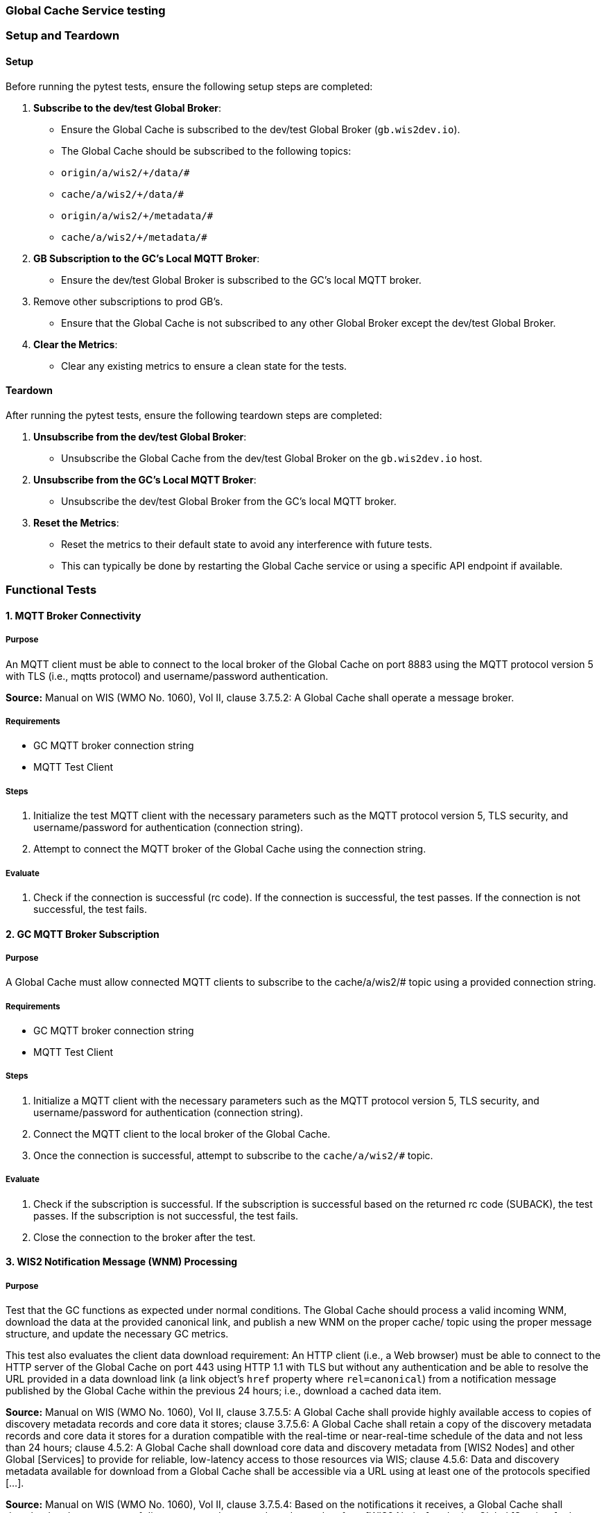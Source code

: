 [[global-cache-testing]]

=== Global Cache Service testing

[[global-cache-setup-teardown]]

=== Setup and Teardown

==== Setup

Before running the pytest tests, ensure the following setup steps are completed:

1. **Subscribe to the dev/test Global Broker**:
    - Ensure the Global Cache is subscribed to the dev/test Global Broker (`gb.wis2dev.io`).
    - The Global Cache should be subscribed to the following topics:
        - `origin/a/wis2/+/data/#`
        - `cache/a/wis2/+/data/#`
        - `origin/a/wis2/+/metadata/#`
        - `cache/a/wis2/+/metadata/#`

2. **GB Subscription to the GC's Local MQTT Broker**:
    - Ensure the dev/test Global Broker is subscribed to the GC's local MQTT broker.
3. Remove other subscriptions to prod GB's.
    - Ensure that the Global Cache is not subscribed to any other Global Broker except the dev/test Global Broker.

4. **Clear the Metrics**:
    - Clear any existing metrics to ensure a clean state for the tests.

==== Teardown

After running the pytest tests, ensure the following teardown steps are completed:

1. **Unsubscribe from the dev/test Global Broker**:
    - Unsubscribe the Global Cache from the dev/test Global Broker on the `gb.wis2dev.io` host.

2. **Unsubscribe from the GC's Local MQTT Broker**:
    - Unsubscribe the dev/test Global Broker from the GC's local MQTT broker.

3. **Reset the Metrics**:
    - Reset the metrics to their default state to avoid any interference with future tests.
    - This can typically be done by restarting the Global Cache service or using a specific API endpoint if available.

=== Functional Tests

==== 1. MQTT Broker Connectivity

===== Purpose
An MQTT client must be able to connect to the local broker of the Global Cache on port 8883 using the MQTT protocol version 5 with TLS (i.e., mqtts protocol) and username/password authentication.

*Source:* Manual on WIS (WMO No. 1060), Vol II, clause 3.7.5.2: A Global Cache shall operate a message broker.

===== Requirements
* GC MQTT broker connection string
* MQTT Test Client

===== Steps

. Initialize the test MQTT client with the necessary parameters such as the MQTT protocol version 5, TLS security, and username/password for authentication (connection string).
. Attempt to connect the MQTT broker of the Global Cache using the connection string.

===== Evaluate

. Check if the connection is successful (rc code). If the connection is successful, the test passes. If the connection is not successful, the test fails.

==== 2. GC MQTT Broker Subscription

===== Purpose
A Global Cache must allow connected MQTT clients to subscribe to the ++cache/a/wis2/#++ topic using a provided connection string.

===== Requirements
* GC MQTT broker connection string
* MQTT Test Client

===== Steps

. Initialize a MQTT client with the necessary parameters such as the MQTT protocol version 5, TLS security, and username/password for authentication (connection string).
. Connect the MQTT client to the local broker of the Global Cache.
. Once the connection is successful, attempt to subscribe to the `cache/a/wis2/#` topic.

===== Evaluate

. Check if the subscription is successful. If the subscription is successful based on the returned rc code (SUBACK), the test passes. If the subscription is not successful, the test fails.
. Close the connection to the broker after the test.


==== 3. WIS2 Notification Message (WNM) Processing

===== Purpose
Test that the GC functions as expected under normal conditions. The Global Cache should process a valid incoming WNM, download the data at the provided canonical link, and publish a new WNM on the proper ++cache/++ topic using the proper message structure, and update the necessary GC metrics.

This test also evaluates the client data download requirement: An HTTP client (i.e., a Web browser) must be able to connect to the HTTP server of the Global Cache on port 443 using HTTP 1.1 with TLS but without any authentication and be able to resolve the URL provided in a data download link (a link object's `href` property where `rel=canonical`) from a notification message published by the Global Cache within the previous 24 hours; i.e., download a cached data item.

*Source:* Manual on WIS (WMO No. 1060), Vol II, clause 3.7.5.5: A Global Cache shall provide highly available access to copies of discovery metadata records and core data it stores; clause 3.7.5.6: A Global Cache shall retain a copy of the discovery metadata records and core data it stores for a duration compatible with the real-time or near-real-time schedule of the data and not less than 24 hours; clause 4.5.2: A Global Cache shall download core data and discovery metadata from [WIS2 Nodes] and other Global [Services] to provide for reliable, low-latency access to those resources via WIS; clause 4.5.6: Data and discovery metadata available for download from a Global Cache shall be accessible via a URL using at least one of the protocols specified [...].

*Source:* Manual on WIS (WMO No. 1060), Vol II, clause 3.7.5.4: Based on the notifications it receives, a Global Cache shall download and store a copy of discovery metadata records and core data from [WIS2 Nodes] and other Global [Services]; clause 3.7.5.7: A Global Cache shall publish notifications via its Message Broker about copies of the discovery metadata records and core data it makes available. A Global Cache shall use a standardized topic structure when publishing notifications; clause 4.5.2: A Global Cache shall download core data and discovery metadata from [WIS2 Nodes] and other Global [Services] to provide for reliable, low-latency access to those resources via WIS; clause 4.5.4: Based on received notifications, a Global Cache shall download core data from [WIS2 Nodes] or other Global [Services] and store them for a minimum duration of 24 hours; clause 4.5.5: Based on its received notifications, a Global Cache shall download discovery metadata records from [WIS2 Nodes] or other Global [Services] and store them for a minimum duration of 24 hours; clause 4.5.7: A Global Cache shall publish notifications to a Message Broker indicating  the availability of data and discovery metadata resources from the Global Cache and shall use the format and protocol specified [...].

*Source:* Guide to WIS (WMO No. 1061), Vol II, clause 2.7.4.1. [Global Cache] Technical considerations https://wmo-im.github.io/wis2-guide/guide/wis2-guide-DRAFT.html#_technical_considerations_2; clause 2.7.4.2. [Global Cache] Practices and procedures https://wmo-im.github.io/wis2-guide/guide/wis2-guide-DRAFT.html#_practices_and_procedures_2

===== Requirements
* Dev/test GB MQTT broker connection string
    ** MQTT user is able to read and write messages on the `origin/a/wis2/#` and `cache/a/wis2/#` topics.
* Dev/test GC is initiated and connected to the dev/test GB with subscriptions to the following topics:
    ** origin/a/wis2/+/data/#
    ** cache/a/wis2/+/data/#
    ** origin/a/wis2/+/metadata/#
    ** cache/a/wis2/+/metadata/#
* MQTT test client
    ** Client should connect to the dev/test GB MQTT broker using the provided connection string to control the input and monitor the output.
* GC metrics scraper
* Prepared WIS2 Notification Messages and associated data objects:
  ** A known number *https://github.com/wmo-im/wis2-notification-message[valid]* WNM's with:
    *** `properties.cache` set to true
    *** `properties.data_id` + `properties.pubtime` should be unique to each message. Ensuring a different data_id is best here.
  ** Accompanying data objects should be accessible via the canonical link provided in the WNM.
    *** The canonical link should be accessible per the core requirements and the data object hash should match the hash provided in the WNM if integrity properties are provided.

===== Steps

. Configure the MQTT test client to connect to the dev/test GB MQTT broker using the provided connection string.
. Publish a batch of Prepared WIS2 Notification Messages to the dev/test GB on following topics:
    ** Send 1 or more messages to origin/a/wis2/+/data/#
    ** Send 1 or more messages to cache/a/wis2/+/data/#
    ** Send 1 or more messages to origin/a/wis2/+/metadata/#
    ** Send 1 or more messages to cache/a/wis2/+/metadata/#
. The test MQTT client should store the messages received on the `cache/a/wis2/#` topic published by the GC and download the data objects from the canonical link provided in the messages using HTTP 1.1 with TLS.
    ** The original data object and the downloaded>>cached data objects can then be compared to ensure they are identical.

===== Evaluate
* WNM Messages
    ** The total number of cache notification messages published by the GC on the cache/a/wis2/# topic.
    ** All messages should be the same as the source WNM's except for:
        *** The canonical link (a link object's `href` property where `rel=canonical`), this should point to the GC's cached object.
        *** the unique identifier of the message (id)
        *** The topic, always on the `cache` channel. Note the incoming message may be unchanged if it was originally published on the `cache` channel.
* Data Objects
    ** The total number of data objects cached by the GC. This should match the number of cache notification messages published.
    ** The data objects cached by the GC should be identical to the source data objects.
        *** The diff or hashes of the data objects should be identical.
* GC Metrics
    ** `wmo_wis2_gc_download_total` (matches total messages)
    ** `wmo_wis2_gc_dataserver_status_flag` (set to 1 for each)
    ** `wmo_wis2_gc_dataserver_last_download_timestamp_seconds` (set for each and within expected time range)

==== 4. Cache False Directive

===== Purpose

Where a Global Cache receives a notification message with _properties.cache_ set to false, the Global Cache should publish a notification message where the data download link (a link object's `href` property where `rel=canonical`) refers to the source data server.

===== Requirements

* Dev/test GB MQTT broker connection string
    ** MQTT user is able to read and write messages on the `origin/a/wis2/#` and `cache/a/wis2/#` topics.
* Dev/test GC is initiated with subscription to the `cache/a/wis2/#` topic and `origin/a/wis2/#` topic of the dev/test GB.
* MQTT test client
    ** Client should connect to both the dev/test GB MQTT broker using the provided connection string to control the input and monitor the output.
* GC metrics scraper
* Prepared WIS2 Notification Messages and data objects:
  ** A known number *https://github.com/wmo-im/wis2-notification-message[valid]* WNM's with:
    *** `properties.cache` set to #false#
    *** `properties.data_id` + `properties.pubtime` should be unique to each message.
  ** Accompanying data objects are not required for this test.

===== Steps

. Configure the MQTT test client to connect to the dev/test GB MQTT broker using the provided connection string.
. Publish the prepared WIS2 Notification Messages to the dev/test GB the following topics:
    ** Send 1 or more messages to origin/a/wis2/+/data/#
    ** Send 1 or more messages to cache/a/wis2/+/data/#
    ** Send 1 or more messages to origin/a/wis2/+/metadata/#
    ** Send 1 or more messages to cache/a/wis2/+/metadata/#

===== Evaluate
* WNM Messages
    ** The total number of cache notification messages published by the GC on the `cache/a/wis2/#` topic
    ** all messages should be the same as the source WNM's except for:
        *** the unique identifier of the message (id)
        *** the topic (`cache/a/wis2/...`) (note the incoming message may be on the same `cache/#` topic if it is from another GC)
* GC Metrics
  ** `wmo_wis2_gc_download_total` (unchanged)
  ** `wmo_wis2_gc_dataserver_status_flag` (unchanged)
  ** `wmo_wis2_gc_dataserver_last_download_timestamp_seconds` (unchanged)
  ** `wmo_wis2_gc_no_cache_total` (+=1 for each WNM)

==== 5. Source Download Failure

===== Purpose
Where a Global Cache receives a valid WNM, but is unable to download a data item from the location specified in a notification message (i.e., the source data server), the `metric wmo_wis2_gc_dataserver_status_flag` for the source data server should be set to 0 (zero).

===== Requirements
* Dev/test GB MQTT broker connection string
    ** MQTT user is able to read and write messages on the `origin/a/wis2/#` and `cache/a/wis2/#` topics.
* Dev/test GC is initiated with subscription to the `cache/a/wis2/#` topic and `origin/a/wis2/#` topic of the dev/test GB.
* MQTT test client
    ** Client should connect the dev/test GB MQTT broker using the provided connection string to control the input and monitor the output.
* GC metrics scraper
* Prepared WIS2 Notification Messages and data objects
  ** A known number *https://github.com/wmo-im/wis2-notification-message[valid]* WNM's with:
    *** #invalid# data download links (a link object's `href` property where `rel=canonical`)
    *** `properties.data_id` + `properties.pubtime` should be unique to each message.
  ** Accompanying data objects are not required for this test.

===== Steps

. Configure the MQTT test client to connect to the dev/test MQTT broker using the provided connection string.
. Publish the prepared WNM's to the dev/test GB on one or more of the following topics:
    ** origin/a/wis2/+/data/#
    ** cache/a/wis2/+/data/#
    ** origin/a/wis2/+/metadata/#
    ** cache/a/wis2/+/metadata/#

===== Evaluate
* WNM Messages
    ** No messages should be published on the `cache/a/wis2/#` topic as received by the test MQTT client.
* Data Objects
    ** No data objects should be cached by the GC.
* GC Metrics
    ** `wmo_wis2_gc_download_total` (unchanged)
    ** `wmo_wis2_gc_dataserver_status_flag` (set to 0 for each)
    ** `wmo_wis2_gc_dataserver_last_download_timestamp_seconds` (unchanged)
    ** `wmo_wis2_gc_downloaded_errors_total` (+=1 for each WNM)

==== 6. Cache Override (Optional)
===== Purpose
Where a Global Cache determines that it is unable to cache a data item, the Global Cache should publish a notification message where the data download link (a link object's `href` property where `rel=canonical`) refers to the source data server, and the metric `wmo_wis2_gc_cache_override_total` is incremented by 1 (one).
Note that the trigger for this directive is implementation specific. The criteria must be known and enabled for the test
to be valid. Additionally, a given GC may decide to NOT implement this directive and thus this test is included as optional.

===== Requirements
* Dev/test GB MQTT broker connection string
    ** MQTT user is able to read and write messages on the `origin/a/wis2/#` and `cache/a/wis2/#` topics.
* Dev/test GC is initiated with subscription to the `cache/a/wis2/#` topic and `origin/a/wis2/#` topic of the dev/test GB.
* MQTT test client
    ** Client should connect to the dev/test GB MQTT broker using the provided connection string to control the input and monitor the output.
* GC metrics scraper
* Prepared WIS2 Notification Messages and data objects
  ** A known number *https://github.com/wmo-im/wis2-notification-message[valid]* WNM's with:
    *** `properties.cache` set to #true#
    *** `properties.data_id` + `properties.pubtime` should be unique to each message.
    *** #The known properties that trigger the cache override directive.#
  ** Accompanying data objects are not required for this test.

===== Steps

. Configure the MQTT test client to connect to the dev/test GB broker using the provided connection string.
. Publish the perpared WNM's to the dev/test GB on one or more of the following topics:
    ** origin/a/wis2/+/data/#
    ** cache/a/wis2/+/data/#
    ** origin/a/wis2/+/metadata/#
    ** cache/a/wis2/+/metadata/#

===== Evaluate
* Topic
    ** No messages should be published on the `cache/a/wis2/#` topic as received by the test MQTT client.
* WNM Messages
    ** No messages should be published on the `cache/a/wis2/#` topic as received by the test MQTT client.
* Data Objects
    ** No data objects should be cached by the GC.
* GC Metrics
    ** The following metrics are updated as expected per the prepared test data set:
        *** `wmo_wis2_gc_download_total` (unchanged)
        *** `wmo_wis2_gc_dataserver_status_flag` (unchanged)
        *** `wmo_wis2_gc_dataserver_last_download_timestamp_seconds` (unchanged)
        *** `wmo_wis2_gc_cache_override_total` (+=1 for each WNM)
        *** `wmo_wis2_gc_downloaded_errors_total` (unchanged)

==== 7. Data Integrity Check Failure (Recommended)

===== Purpose
A Global Cache should validate the integrity of the resources it caches and only accept data which matches the integrity value from the WIS Notification Message. If the WIS Notification Message does not contain an integrity value, a Global Cache should accept the data as valid. In this case a Global Cache _may_ add an integrity value to the message it republishes.

*Source:* Guide to WIS (WMO No. 1061), Vol II, clause 2.7.4.1. [Global Cache] Technical considerations https://wmo-im.github.io/wis2-guide/guide/wis2-guide-DRAFT.html#_technical_considerations_2; clause 2.7.4.2. [Global Cache] Practices and procedures https://wmo-im.github.io/wis2-guide/guide/wis2-guide-DRAFT.html#_practices_and_procedures_2
*Source:* https://github.com/wmo-im/wis2-notification-message/blob/main/standard/recommendations/core/REC_integrity.adoc

===== Requirements
* Dev/test GB MQTT broker connection string
    ** MQTT user is able to read and write messages on the `origin/a/wis2/#` and `cache/a/wis2/#` topics.
* Dev/test GC is initiated with subscription to the `cache/a/wis2/#` topic and `origin/a/wis2/#` topic of the dev/test GB.
* MQTT test client
    ** Client should connect to the dev/test GB MQTT broker using the provided connection string to control the input and monitor the output.
* GC metrics scraper
* Prepared WIS2 Notification Messages and data objects
  ** A known number *https://github.com/wmo-im/wis2-notification-message[valid]* WNM's with:
    *** #invalid# data integrity value (accessed via `properties.integrity.value` and the method specified in `properties.integrity.method`)
    *** `properties.data_id` + `properties.pubtime` should be unique to each message.
  ** Accompanying data objects that are accessible via the canonical link provided in the WNM

===== Steps
. Publish the prepared WNM's to the dev/test GB on one or more of the following topics:
    ** origin/a/wis2/+/data/#
    ** cache/a/wis2/+/data/#
    ** origin/a/wis2/+/metadata/#
    ** cache/a/wis2/+/metadata/#

===== Evaluate
* WNM Messages
    ** No messages should be published on the `cache/a/wis2/#` topic as received by the test MQTT client.
* Data Objects
    ** No data objects should be cached by the GC.
* GC Metrics
    ** `wmo_wis2_gc_download_total` (unchanged)
    ** `wmo_wis2_gc_dataserver_status_flag` (set to 0 for each)
    ** `wmo_wis2_gc_dataserver_last_download_timestamp_seconds` (unchanged)
    ** `wmo_wis2_gc_downloaded_errors_total` (+=1 for each WNM)
    ** `wmo_wis2_gc_integrity_failed_total` (+=1 for each WNM)

==== 8. WIS2 Notification Message Deduplication

===== Purpose

A Global Cache must ensure that only one instance of a notification message with a given unique identifier (id) is successfully processed.

*Source:* Manual on WIS (WMO No. 1060), Vol II, clause 3.7.5.3: A Global Cache shall subscribe to notifications about the availability of discovery metadata records and core data for real-time or near-real-time exchange. Duplicate notifications are discarded.

===== Requirements
* Dev/test GB MQTT broker connection string
    ** MQTT user is able to read and write messages on the `origin/a/wis2/#` and `cache/a/wis2/#` topics.
* Dev/test GC is initiated with subscription to the `cache/a/wis2/#` topic and `origin/a/wis2/#` topic of the dev/test GB.
* MQTT test client
    ** Client should connect to the dev/test GB MQTT broker using the provided connection string to control the input and monitor the output.
* GC metrics scraper
* Prepared WIS2 Notification Messages and data objects
  ** A known number *https://github.com/wmo-im/wis2-notification-message[valid]* WNM's where:
    *** `properties.data_id` + `properties.pubtime` are #NOT# unique to each message, but shared by 2 or more messages.
  ** Accompanying data objects that are accessible via the canonical link provided in the WNM,

===== Steps
. Publish the prepared WNM's to the dev/test GB on one or more of the following topics:
    ** origin/a/wis2/+/data/#
    ** cache/a/wis2/+/data/#
    ** origin/a/wis2/+/metadata/#
    ** cache/a/wis2/+/metadata/#

===== Evaluate
* WNM Messages
    ** Only one message should be published by the GC on the `cache/a/wis2/#` topic per unique identifier which is defined as `properties.data_id` + `properties.pubtime`.
        *** Note that due to the update directive related to 8.2, prepared messages should use unique data_id's to ensure uniqueness.
* Data Objects
    ** Only one data object should be cached per unique identifier which is defined as `properties.data_id` + `properties.pubtime`.
* GC Metrics
    ** `wmo_wis2_gc_download_total` (+=1 for each unique identifier)
    ** `wmo_wis2_gc_dataserver_status_flag` (set to 1 for each unique identifier)
    ** `wmo_wis2_gc_dataserver_last_download_timestamp_seconds` (set to current for each unique identifier)
    ** `wmo_wis2_gc_downloaded_errors_total` (unchanged)
    ** `wmo_wis2_gc_integrity_failed_total` (unchanged)


==== 8.1. WIS2 Notification Message Deduplication (Alternative 1)

===== Purpose
Where a Global Cache fails to process a notification message relating to a given unique data object (`properties.data_id` + `properties.pubtime`), a Global Cache should successfully process a valid, subsequently received notification message with the same unique data identifier.

*Source:* Manual on WIS (WMO No. 1060), Vol II, clause 3.7.5.3: A Global Cache shall subscribe to notifications about the availability of discovery metadata records and core data for real-time or near-real-time exchange. Duplicate notifications are discarded.

===== Requirements
* Dev/test GB MQTT broker connection string
    ** MQTT user is able to read and write messages on the `origin/a/wis2/#` and `cache/a/wis2/#` topics.
* Dev/test GC is initiated with subscription to the `cache/a/wis2/#` topic and `origin/a/wis2/#` topic of the dev/test GB.
* MQTT test client
    ** Client should connect to the dev/test GB MQTT broker using the provided connection string to control the input and monitor the output.
* GC metrics scraper
* Prepared WIS2 Notification Messages and data objects
  ** A known number *https://github.com/wmo-im/wis2-notification-message[valid]* WNM's where:
    *** `properties.data_id` + `properties.pubtime` are #NOT# unique to each message, but shared by 2 or more messages.
    *** This defines a unique identifier message set.
    *** For each unique identifier message set, the first published message should be invalid, or the data object inaccessible, and the second message/data object should be valid.
  ** Accompanying data objects that are accessible (or not) via the canonical link provided in the WNM.

===== Steps
. Publish the prepared WNM's to the dev/test GB such that the invalid WNM for each unique data identifier is published first. One or more of the following topics can be used:
    ** origin/a/wis2/+/data/#
    ** cache/a/wis2/+/data/#
    ** origin/a/wis2/+/metadata/#
    ** cache/a/wis2/+/metadata/#

===== Evaluate
* WNM Messages
    ** Only one message should be received on the `cache/a/wis2/#` topic per unique identifier which is defined as `properties.data_id` + `properties.pubtime`.
* Data Objects
    ** Only one data object should be cached per unique identifier which is defined as `properties.data_id` + `properties.pubtime`.
* GC Metrics
    ** `wmo_wis2_gc_download_total` (+=1 for each unique identifier)
    ** `wmo_wis2_gc_dataserver_status_flag` (set to 1 for each unique identifier)
    ** `wmo_wis2_gc_dataserver_last_download_timestamp_seconds` (set to current for each unique identifier)
    ** `wmo_wis2_gc_downloaded_errors_total` (+=1 for each unique identifier WNM message set)
    ** `wmo_wis2_gc_integrity_failed_total` (unchanged)

==== 8.2. WIS2 Notification Message Deduplication (Alternative 2)

===== Purpose

Related to the two previous tests, a GC should not process and cache a data item if it has already processed and cached a data item with the same `properties.data_id` and a `properties.pubtime` that is equal to or less than the `properties.pubtime` of the new data item. This test is an extension of the previous tests and can be conducted in conjunction with them.

===== Requirements
See above.

===== Steps
. Publish the prepared WNM's to the dev/test GB such for each unique identifier message set, the first published message has a pubtime that is #greater than or equal to# the subsequent message/s. One or more of the following topics can be used:
    ** origin/a/wis2/+/data/#
    ** cache/a/wis2/+/data/#
    ** origin/a/wis2/+/metadata/#
    ** cache/a/wis2/+/metadata/#

===== Evaluate
* WNM Messages
    ** For each message set with a shared data_id, each message should be processed by the GC and received on the `cache/a/wis2/#` topic assuming that the `properties.pubtime` as been correctly set (decreasing or equal) for each message sent in chronological order.
* Data Objects
    ** For each message set with a shared data_id, each data object should be cached by the GC and assuming that the `properties.pubtime` as been correctly set (decreasing or equal) for each message sent in chronological order.
* GC Metrics
    ** `wmo_wis2_gc_download_total` (+=1 for each set of messages sharing the same data_id)
    ** `wmo_wis2_gc_dataserver_status_flag` (set to 1)
    ** `wmo_wis2_gc_dataserver_last_download_timestamp_seconds` (set to current)
    ** `wmo_wis2_gc_downloaded_errors_total` (unchanged)
    ** `wmo_wis2_gc_integrity_failed_total` (unchanged)

==== 9. Data Update

===== Purpose
A Global Cache should treat notification messages with the same data item identifier (`properties.data_id`), but different publication times (`properties.pubtime`) as unique data items. Data items with the same `properties.data_id` but a greater/later publication time AND a #update# link (links['rel']='update'), should be processed (see test Notification processing). Data items with the same `properties.data_id` but earlier or identical publication times should be ignored (see deduplication test 8).

*Source:* Guide to WIS (WMO No. 1061), Vol II, clause 2.7.4.2. [Global Cache] Practices and procedures: “Verify if the message points to new or updated data by comparing the pubtime value of the notification message with the list of data_ids”. https://wmo-im.github.io/wis2-guide/guide/wis2-guide-DRAFT.html#_practices_and_procedures_2

===== Requirements
* Dev/test GB MQTT broker connection string
    ** MQTT user is able to read and write messages on the `origin/a/wis2/#` and `cache/a/wis2/#` topics.
* Dev/test GC is initiated with subscription to the `cache/a/wis2/#` topic and `origin/a/wis2/#` topic of the dev/test GB.
* MQTT test client
    ** Client should connect to the dev/test GB MQTT broker using the provided connection string to control the input and monitor the output.
* GC metrics scraper
* Prepared WIS2 Notification Messages and data objects
  ** A known number *https://github.com/wmo-im/wis2-notification-message[valid]* WNM's where:
    *** `properties.data_id` + `properties.pubtime` are unique to each message, but the properties.data_id is shared by 2 or more messages and the pubtimes are different.
    *** Ensure that for a given shared data_id, the message with the latest pubtime has link with `rel=update`.
    *** This defines a unique identifier message set.
  ** Accompanying data objects that are accessible via the canonical link provided in the WNM.

===== Steps
. Publish the prepared WNM's to the dev/test GB such for each unique identifier message set, the first published message has a pubtime that is less than the subsequent message/s and subsequent messages have a valid update link. One or more of the following topics can be used:
    ** origin/a/wis2/+/data/#
    ** cache/a/wis2/+/data/#
    ** origin/a/wis2/+/metadata/#
    ** cache/a/wis2/+/metadata/#

===== Evaluate
* WNM Messages
    ** For each message set with a shared data_id, each message should be processed by the GC and received on the `cache/a/wis2/#` topic assuming that the `properties.pubtime` as been correctly set (increasing) for each message sent in chronological order.
* Data Objects
    ** For each message set with a shared data_id, each data object should be cached by the GC and assuming that the `properties.pubtime` as been correctly set (increasing) for each message sent in chronological order.
* GC Metrics
    ** `wmo_wis2_gc_download_total` (+=1 for each message)
    ** `wmo_wis2_gc_dataserver_status_flag` (set to 1)
    ** `wmo_wis2_gc_dataserver_last_download_timestamp_seconds` (set to current)
    ** `wmo_wis2_gc_downloaded_errors_total` (unchanged)
    ** `wmo_wis2_gc_integrity_failed_total` (unchanged)

=== Performance tests

==== WIS2 Notification Processing Rate

===== Purpose
A Global Cache shall be able to successfully process, on average, 2000 unique WNM's per minute with an average message size of 75kb. This test represents the upper end of the current WNM volume. This test is a measured performance test similar to test 3. WNM Processing except that a large batch of messages is used, and the time taken to process the messages is measured. The noted WNM's/minute rate can be used as a performance indicator for the GC being tested.

===== Requirements
* Dev/test GB MQTT broker connection string
    ** MQTT user is able to read and write messages on the `origin/a/wis2/#` and `cache/a/wis2/#` topics.
* Dev/test GC is initiated and connected to the dev/test GB with subscriptions to the following topics:
    ** origin/a/wis2/+/data/#
    ** cache/a/wis2/+/data/#
    ** origin/a/wis2/+/metadata/#
    ** cache/a/wis2/+/metadata/#
* MQTT test client
    ** Client should connect to the dev/test GB MQTT broker using the provided connection string to control the input and monitor the output.
* GC metrics scraper
* Prepared WIS2 Notification Messages and associated data objects:
  ** A known number *https://github.com/wmo-im/wis2-notification-message[valid]* WNM's with:
    *** `properties.cache` set to true
    *** `properties.data_id` + `properties.pubtime` should be unique to each message. The ensure consistency, data_id alone should be used to determine uniqueness.
  ** Accompanying data objects should be accessible via the canonical link provided in the WNM.
    *** The canonical link should be accessible per the core requirements and the data object hash should match the hash provided in the WNM if integrity properties are provided.
    *** Average message size should be 75kb.

===== Steps
. Start the timer, and publish the batch of 2000 prepared WNM's to the dev/test GB on following topics:
    ** origin/a/wis2/+/data/#
    ** cache/a/wis2/+/data/#
    ** origin/a/wis2/+/metadata/#
    ** cache/a/wis2/+/metadata/#
. The test MQTT client should count the messages received on the `cache/a/wis2/#` topic that are published by the GC, but should not download the data objects.
. Stop the timer when the MQTT client has received all expected messages (2000). A timeout can be set to allow the test to run as long as needed within a reasonable window.

===== Evaluate
* WNM Messages
    ** The total number of cache notification messages published by the GC on the cache/a/wis2/# topic should match what was published (2000).
* GC Metrics
    ** `wmo_wis2_gc_download_total` matches total expected messages.

* The time taken to process the messages should not exceed 60 seconds (plus time taken to publish the WNM's) in order to pass the test.
    ** The results can be used as a baseline for the GC's performance.

==== Concurrent client downloads

===== Purpose
A Global Cache should support a minimum of 1000 simultaneous downloads.

*Source:* Manual on WIS (WMO No. 1060), Vol II, clause 3.7.5.5: A Global Cache shall provide highly available access to copies of discovery metadata records and core data it stores; clause 4.5.1: A Global Cache shall operate a highly available storage and download service; clause 4.5.2: A Global Cache shall download core data and discovery metadata from [WIS2 Nodes] and other Global [Services] to provide for reliable, low-latency access to those resources via WIS.
*Source:* Guide to WIS (WMO No. 1061), Vol II, clause 2.7.2.2. Service levels, performance indicators and fair-usage policies: https://wmo-im.github.io/wis2-guide/guide/wis2-guide-DRAFT.html#_procedure_for_registration_of_a_new_global_service

===== Requirements
* Dev/test GB MQTT broker connection string
    ** MQTT user is able to read and write messages on the `origin/a/wis2/#` and `cache/a/wis2/#` topics.
* Dev/test GC is initiated and connected to the dev/test GB with subscriptions to the following topics:
    ** origin/a/wis2/+/data/#
    ** cache/a/wis2/+/data/#
    ** origin/a/wis2/+/metadata/#
    ** cache/a/wis2/+/metadata/#
* MQTT test client
    ** Client should connect to the dev/test GB MQTT broker using the provided connection string to control the input and monitor the output.
* Prepared WIS2 Notification Messages and associated data objects:
  ** A known number (5) *https://github.com/wmo-im/wis2-notification-message[valid]* WNM's with:
    *** `properties.cache` set to true
    *** `properties.data_id` + `properties.pubtime` should be unique to each message. Ensuring a different data_id is best here.
  ** Valid data objects to be cached
    *** A larger than average data object should be generated/used in order to ensure that the clients downloading the data object concurrently do not finish before the test is complete. A 500MB data object is recommended.
* Jmeter, Locust, or similar tool to manage the concurrent downloads.

===== Steps
. Publish the prepared WNM's one at a time to the dev/test GB on one of the following topics:
    ** origin/a/wis2/+/data/#
    ** cache/a/wis2/+/data/#
    ** origin/a/wis2/+/metadata/#
    ** cache/a/wis2/+/metadata/#

For each WNM:
. Once the _cache_ notification message is received by the test MQTT client (from the dev/test GC), the test client should start 1000 concurrent downloads of the data object/s from the canonical link provided in the _cache_ WNM.
. The test client should record the number of successful downloads and the time taken to complete each download.

===== Evaluate
The test is considered successful if the following conditions are met:
* The total number of successful downloads is 1000.
* While the download time can be used to establish a baseline, it is highly dependent on the network and server conditions of the test environment and should not be used as a pass/fail criteria.


==== Implicit tests
These are tests that are to be verified by the individual implementations as they represent critical requirements but would be difficult to test in a generic way.

===== Valid TLS/SSL certificate
* A Global Cache must have a valid TLS/SSL certificate to ensure secure communication with other WIS2 components.

===== Available Storage Space
* A Global Cache shall be able to store at least 100GB of Core data items.

*Source:* Guide to WIS (WMO No. 1061), Vol II, clause 2.7.2.2. Service levels, performance indicators and fair-usage policies: “A Global Cache should support a minimum of 100 GB of data in the cache” https://wmo-im.github.io/wis2-guide/guide/wis2-guide-DRAFT.html#_procedure_for_registration_of_a_new_global_service

